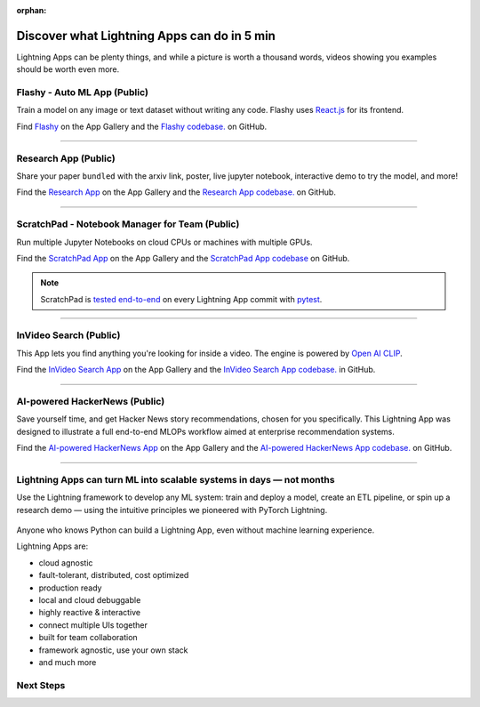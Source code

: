 :orphan:

############################################
Discover what Lightning Apps can do in 5 min
############################################

.. _what_app_can_do:

Lightning Apps can be plenty things, and while a picture is worth a thousand words, videos showing you examples should be worth even more.


*****************************
Flashy - Auto ML App (Public)
*****************************

Train a model on any image or text dataset without writing any code. Flashy uses `React.js <https://reactjs.org/>`_ for its frontend.

Find `Flashy <https://lightning.ai/app/PgM82rHUWu-Flashy>`_ on the App Gallery and the `Flashy codebase. <https://github.com/Lightning-AI/LAI-Flashy-App>`_ on GitHub.

.. raw:: html

   <video id="background-video" autoplay loop muted controls poster="https://pl-public-data.s3.amazonaws.com/assets_lightning/flashy.png" width="100%">
      <source src="https://pl-public-data.s3.amazonaws.com/assets_lightning/flashy.mp4" type="video/mp4" width="100%">
   </video>

.. ----

.. ***************************************
.. NVIDIA Omniverse Sampling App (Private)
.. ***************************************

.. Use `Nvidia Sampling Omniverse <https://www.nvidia.com/en-gb/omniverse/>`_ to generate synthetic samples from 3D meshes and train an object detector on that data.

.. .. raw:: html

..    <video id="background-video" autoplay loop muted controls poster="https://pl-public-data.s3.amazonaws.com/assets_lightning/Omniverse-Sampling.png" width="100%">
..       <source src="https://pl-public-data.s3.amazonaws.com/assets_lightning/Omniverse-Sampling.mp4" type="video/mp4" width="100%">
..    </video>

----

*********************
Research App (Public)
*********************

Share your paper ``bundled`` with the arxiv link, poster, live jupyter notebook, interactive demo to try the model, and more!

Find the `Research App <https://lightning.ai/app/KDKgKk3HVW-Research%20Poster>`_  on the App Gallery and the `Research App codebase. <https://github.com/Lightning-AI/LAI-research-template-App>`_ on GitHub.

.. raw:: html

   <video id="background-video" autoplay loop muted controls poster="https://pl-public-data.s3.amazonaws.com/assets_lightning/research_app.png" width="100%">
      <source src="https://pl-public-data.s3.amazonaws.com/assets_lightning/research_app.mp4" type="video/mp4" width="100%">
   </video>

----

************************************************
ScratchPad - Notebook Manager for Team  (Public)
************************************************

Run multiple Jupyter Notebooks on cloud CPUs or machines with multiple GPUs.

Find the `ScratchPad App <https://lightning.ai/app/hvUwbEG70B-ScratchPad%2C%20Notebook%20Manager%20for%20Teams>`_  on the App Gallery and the `ScratchPad App codebase <https://github.com/Lightning-AI/LAI-lightning-template-jupyterlab-App>`_ on GitHub.

.. note:: ScratchPad is `tested end-to-end <https://github.com/Lightning-AI/LAI-lightning-template-jupyterlab-App/blob/master/tests/test_template_jupyterlab.py#L6>`_ on every Lightning App commit with `pytest <https://docs.pytest.org/en/7.1.x/>`_.

.. raw:: html

   <video id="background-video" autoplay loop muted controls poster="https://pl-public-data.s3.amazonaws.com/assets_lightning/notebook_apps.png" width="100%">
      <source src="https://pl-public-data.s3.amazonaws.com/assets_lightning/notebook_apps.mp4" type="video/mp4" width="100%">
   </video>

----

***********************
InVideo Search (Public)
***********************

This App lets you find anything you're looking for inside a video. The engine is powered by `Open AI CLIP <https://openai.com/blog/clip/>`_.

Find the `InVideo Search App <https://lightning.ai/app/7pmQNIDxAE-InVideo%20Search>`_  on the App Gallery and the `InVideo Search App codebase. <https://github.com/Lightning-AI/LAI-InVideo-search-App>`_ in GitHub.

.. raw:: html

   <video id="background-video" autoplay loop muted controls poster="https://pl-public-data.s3.amazonaws.com/assets_lightning/video_search_2.png" width="100%">
      <source src="https://pl-public-data.s3.amazonaws.com/assets_lightning/video_search_2.mp4" type="video/mp4" width="100%">
   </video>

----

******************************
AI-powered HackerNews (Public)
******************************

Save yourself time, and get Hacker News story recommendations, chosen for you specifically. This Lightning App was designed to illustrate a full end-to-end MLOPs workflow aimed at enterprise recommendation systems.

Find the `AI-powered HackerNews App <https://lightning.ai/app/g1VJ8GZ7XF-AI-powered%20HackerNews>`_  on the App Gallery and the `AI-powered HackerNews App codebase. <https://github.com/Lightning-AI/LAI-Hackernews-App>`_ on GitHub.

.. raw:: html

   <video id="background-video" autoplay loop muted controls poster="https://pl-public-data.s3.amazonaws.com/assets_lightning/hackernews_app.png" width="100%">
      <source src="https://pl-public-data.s3.amazonaws.com/assets_lightning/hackernews_app.mp4" type="video/mp4" width="100%">
   </video>

----

*********************************************************************
Lightning Apps can turn ML into scalable systems in days — not months
*********************************************************************

Use the Lightning framework to develop any ML system: train and deploy a model, create an ETL pipeline,
or spin up a research demo — using the intuitive principles we pioneered with PyTorch Lightning.

.. figure:: https://pl-public-data.s3.amazonaws.com/assets_lightning/apps_logos_2.png
   :alt: Apps with Logos
   :width: 100 %

Anyone who knows Python can build a Lightning App, even without machine learning experience.

Lightning Apps are:

- cloud agnostic
- fault-tolerant, distributed, cost optimized
- production ready
- local and cloud debuggable
- highly reactive & interactive
- connect multiple UIs together
- built for team collaboration
- framework agnostic, use your own stack
- and much more

.. raw:: html

   <br />
   <video id="background-video" autoplay loop muted controls poster="https://pl-public-data.s3.amazonaws.com/assets_lightning/lightning_app_experience_cut.png" width="100%">
      <source src="https://pl-public-data.s3.amazonaws.com/assets_lightning/lightning_app_experience_cut.mp4" type="video/mp4" width="100%">
   </video>
   <br />
   <br />

**********
Next Steps
**********

.. raw:: html

   <br />
   <div class="display-card-container">
      <div class="row">

.. displayitem::
   :header: Build & Train a Model
   :description: Discover PyTorch Lightning and train your first Model.
   :col_css: col-md-4
   :button_link: build_model.html
   :height: 180

.. displayitem::
   :header: Evolve a Model into an ML System
   :description: Develop an App to train a model in the cloud
   :col_css: col-md-4
   :button_link: training_with_apps.html
   :height: 180

.. displayitem::
   :header: Start from an ML system template
   :description: Learn about Apps, from a template.
   :col_css: col-md-4
   :button_link: go_beyond_training.html
   :height: 180

.. raw:: html

      </div>
   </div>
